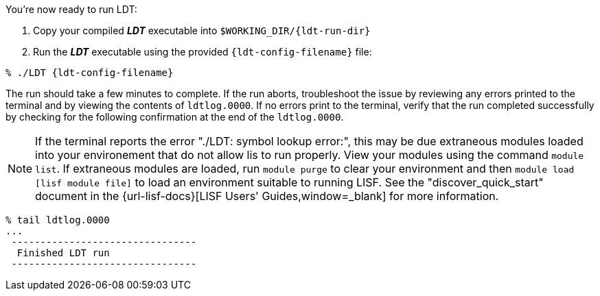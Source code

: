 You're now ready to run LDT:

. Copy your compiled *_LDT_* executable into `$WORKING_DIR/{ldt-run-dir}`
. Run the *_LDT_* executable using the provided `{ldt-config-filename}` file:

[source,shell,subs=attributes]
----
% ./LDT {ldt-config-filename}
----

The run should take a few minutes to complete. If the run aborts, troubleshoot the issue by reviewing any errors printed to the terminal and by viewing the contents of `ldtlog.0000`. If no errors print to the terminal, verify that the run completed successfully by checking for the following confirmation at the end of the `ldtlog.0000`. 

NOTE: If the terminal reports the error "./LDT: symbol lookup error:", this may be due extraneous modules loaded into your environement that do not allow lis to run properly. View your modules using the command `module list`.  If extraneous modules are loaded, run `module purge` to clear your environment and then `module load [lisf module file]` to load an environment suitable to running LISF.  See the "discover_quick_start" document in the {url-lisf-docs}[LISF Users' Guides,window=_blank] for more information.  

[source,shell]
----
% tail ldtlog.0000
...
 --------------------------------
  Finished LDT run
 --------------------------------
----
